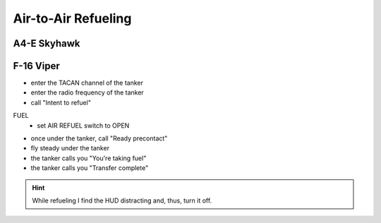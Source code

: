 Air-to-Air Refueling
====================

A4-E Skyhawk
------------

F-16 Viper
----------

- enter the TACAN channel of the tanker
- enter the radio frequency of the tanker
- call "Intent to refuel"

FUEL
  - set AIR REFUEL switch to OPEN

- once under the tanker, call "Ready precontact"
- fly steady under the tanker
- the tanker calls you "You're taking fuel"
- the tanker calls you "Transfer complete"

.. HINT::
   While refueling I find the HUD distracting and, thus, turn it off.

